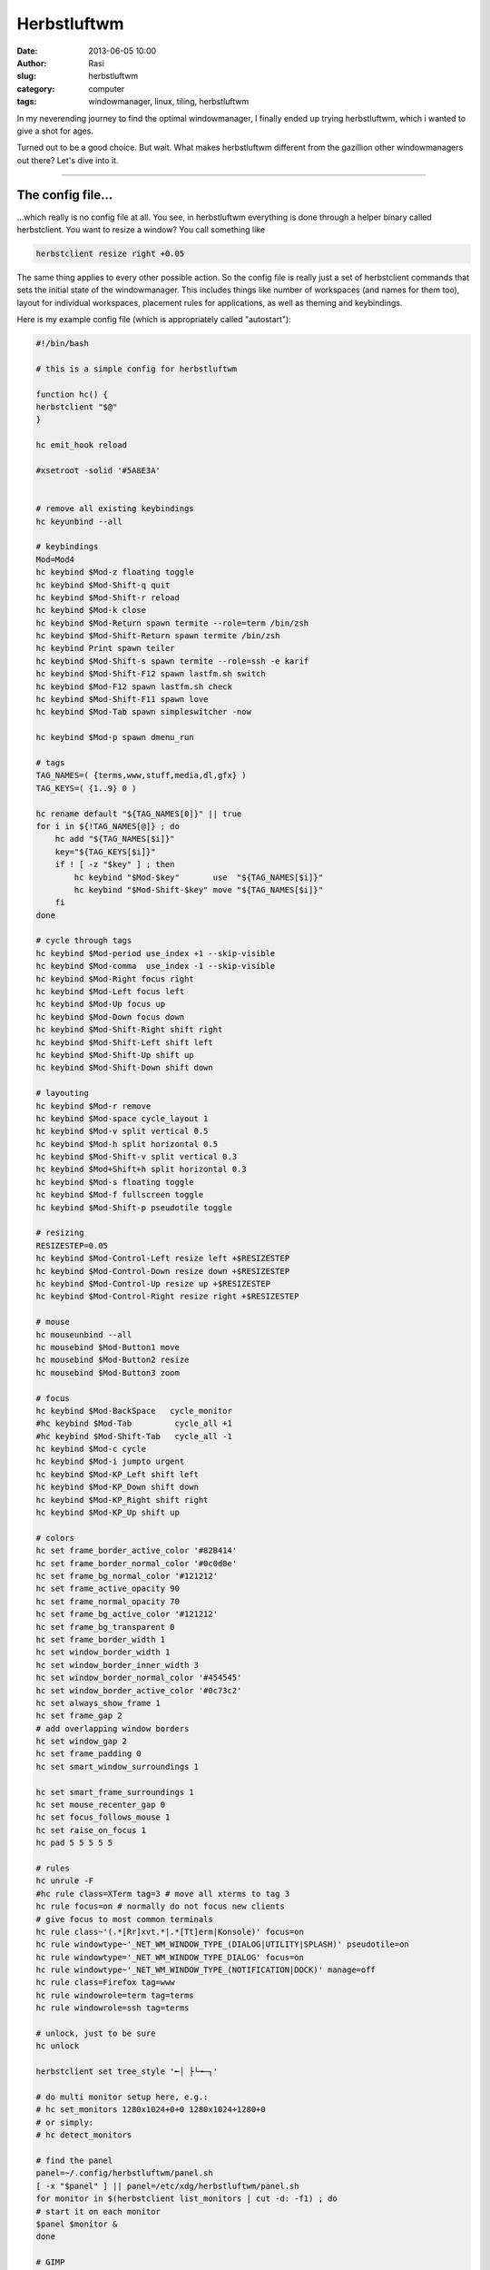 Herbstluftwm
############
:date: 2013-06-05 10:00
:author: Rasi
:slug: herbstluftwm
:category: computer
:tags: windowmanager, linux, tiling, herbstluftwm

In my neverending journey to find the optimal windowmanager, I finally
ended up trying herbstluftwm, which i wanted to give a shot for ages.

Turned out to be a good choice. But wait. What makes herbstluftwm
different from the gazillion other windowmanagers out there? Let's dive
into it.

--------------

The config file...
^^^^^^^^^^^^^^^^^^

...which really is no config file at all. You see, in herbstluftwm
everything is done through a helper binary called herbstclient. You want
to resize a window? You call something like

.. code-block:: bash

    herbstclient resize right +0.05

The same thing applies to every other possible action. So the config
file is really just a set of herbstclient commands that sets the initial
state of the windowmanager. This includes things like number of
workspaces (and names for them too), layout for individual workspaces,
placement rules for applications, as well as theming and keybindings.

Here is my example config file (which is appropriately called
"autostart"):

.. code-block:: bash

    #!/bin/bash

    # this is a simple config for herbstluftwm

    function hc() {
    herbstclient "$@"
    }

    hc emit_hook reload

    #xsetroot -solid '#5A8E3A'


    # remove all existing keybindings
    hc keyunbind --all

    # keybindings
    Mod=Mod4
    hc keybind $Mod-z floating toggle
    hc keybind $Mod-Shift-q quit
    hc keybind $Mod-Shift-r reload
    hc keybind $Mod-k close
    hc keybind $Mod-Return spawn termite --role=term /bin/zsh
    hc keybind $Mod-Shift-Return spawn termite /bin/zsh
    hc keybind Print spawn teiler
    hc keybind $Mod-Shift-s spawn termite --role=ssh -e karif
    hc keybind $Mod-Shift-F12 spawn lastfm.sh switch
    hc keybind $Mod-F12 spawn lastfm.sh check
    hc keybind $Mod-Shift-F11 spawn love
    hc keybind $Mod-Tab spawn simpleswitcher -now

    hc keybind $Mod-p spawn dmenu_run

    # tags
    TAG_NAMES=( {terms,www,stuff,media,dl,gfx} )
    TAG_KEYS=( {1..9} 0 )

    hc rename default "${TAG_NAMES[0]}" || true
    for i in ${!TAG_NAMES[@]} ; do
        hc add "${TAG_NAMES[$i]}"
        key="${TAG_KEYS[$i]}"
        if ! [ -z "$key" ] ; then
            hc keybind "$Mod-$key"       use  "${TAG_NAMES[$i]}"
            hc keybind "$Mod-Shift-$key" move "${TAG_NAMES[$i]}"
        fi
    done

    # cycle through tags
    hc keybind $Mod-period use_index +1 --skip-visible
    hc keybind $Mod-comma  use_index -1 --skip-visible
    hc keybind $Mod-Right focus right
    hc keybind $Mod-Left focus left
    hc keybind $Mod-Up focus up
    hc keybind $Mod-Down focus down
    hc keybind $Mod-Shift-Right shift right
    hc keybind $Mod-Shift-Left shift left
    hc keybind $Mod-Shift-Up shift up
    hc keybind $Mod-Shift-Down shift down

    # layouting
    hc keybind $Mod-r remove
    hc keybind $Mod-space cycle_layout 1
    hc keybind $Mod-v split vertical 0.5
    hc keybind $Mod-h split horizontal 0.5
    hc keybind $Mod-Shift-v split vertical 0.3
    hc keybind $Mod+Shift+h split horizontal 0.3
    hc keybind $Mod-s floating toggle
    hc keybind $Mod-f fullscreen toggle
    hc keybind $Mod-Shift-p pseudotile toggle

    # resizing
    RESIZESTEP=0.05
    hc keybind $Mod-Control-Left resize left +$RESIZESTEP
    hc keybind $Mod-Control-Down resize down +$RESIZESTEP
    hc keybind $Mod-Control-Up resize up +$RESIZESTEP
    hc keybind $Mod-Control-Right resize right +$RESIZESTEP

    # mouse
    hc mouseunbind --all
    hc mousebind $Mod-Button1 move
    hc mousebind $Mod-Button2 resize
    hc mousebind $Mod-Button3 zoom

    # focus
    hc keybind $Mod-BackSpace   cycle_monitor
    #hc keybind $Mod-Tab         cycle_all +1
    #hc keybind $Mod-Shift-Tab   cycle_all -1
    hc keybind $Mod-c cycle
    hc keybind $Mod-i jumpto urgent
    hc keybind $Mod-KP_Left shift left
    hc keybind $Mod-KP_Down shift down
    hc keybind $Mod-KP_Right shift right
    hc keybind $Mod-KP_Up shift up

    # colors
    hc set frame_border_active_color '#82B414'
    hc set frame_border_normal_color '#0c0d0e'
    hc set frame_bg_normal_color '#121212'
    hc set frame_active_opacity 90
    hc set frame_normal_opacity 70
    hc set frame_bg_active_color '#121212'
    hc set frame_bg_transparent 0
    hc set frame_border_width 1
    hc set window_border_width 1
    hc set window_border_inner_width 3
    hc set window_border_normal_color '#454545'
    hc set window_border_active_color '#0c73c2'
    hc set always_show_frame 1
    hc set frame_gap 2
    # add overlapping window borders
    hc set window_gap 2
    hc set frame_padding 0
    hc set smart_window_surroundings 1

    hc set smart_frame_surroundings 1
    hc set mouse_recenter_gap 0
    hc set focus_follows_mouse 1
    hc set raise_on_focus 1
    hc pad 5 5 5 5 5

    # rules
    hc unrule -F
    #hc rule class=XTerm tag=3 # move all xterms to tag 3
    hc rule focus=on # normally do not focus new clients
    # give focus to most common terminals
    hc rule class~'(.*[Rr]xvt.*|.*[Tt]erm|Konsole)' focus=on
    hc rule windowtype~'_NET_WM_WINDOW_TYPE_(DIALOG|UTILITY|SPLASH)' pseudotile=on
    hc rule windowtype='_NET_WM_WINDOW_TYPE_DIALOG' focus=on
    hc rule windowtype~'_NET_WM_WINDOW_TYPE_(NOTIFICATION|DOCK)' manage=off
    hc rule class=Firefox tag=www
    hc rule windowrole=term tag=terms
    hc rule windowrole=ssh tag=terms

    # unlock, just to be sure
    hc unlock

    herbstclient set tree_style '╾│ ├└╼─┐'

    # do multi monitor setup here, e.g.:
    # hc set_monitors 1280x1024+0+0 1280x1024+1280+0
    # or simply:
    # hc detect_monitors

    # find the panel
    panel=~/.config/herbstluftwm/panel.sh
    [ -x "$panel" ] || panel=/etc/xdg/herbstluftwm/panel.sh
    for monitor in $(herbstclient list_monitors | cut -d: -f1) ; do
    # start it on each monitor
    $panel $monitor &
    done

    # GIMP
    # ensure there is a gimp tag
    hc load gfx '
    (split horizontal:0.850000:0
      (split horizontal:0.200000:1
        (clients vertical:0)
        (clients grid:0))
       (clients vertical:0))
     '               # load predefined layout
    # center all other gimp windows on gimp tag
    hc rule class=Gimp tag=gfx index=01 pseudotile=on
    hc rule class=Gimp windowrole~'gimp-(image-window|toolbox|dock)' \
        pseudotile=off
    hc rule class=Gimp windowrole=gimp-toolbox focus=off index=00
    hc rule class=Gimp windowrole=gimp-dock focus=off index=1

    All the available commands are explained in the manpage of herbstluftwm.
    But the last bit needs some special attention.

--------------

layouts
^^^^^^^

The nice thing about herbstluftwm, compared to e.g. i3 is that you can
predefine layouts per workspace. Watch the code again:

.. code-block:: bash

    # GIMP
    # ensure there is a gimp tag
    hc load gfx '
    (split horizontal:0.850000:0
      (split horizontal:0.200000:1
        (clients vertical:0)
        (clients grid:0))
       (clients vertical:0))
     '               # load predefined layout
    center all other gimp windows on gimp tag
    hc rule class=Gimp tag=gfx index=01 pseudotile=on
    hc rule class=Gimp windowrole~'gimp-(image-window|toolbox|dock)' \
    pseudotile=off
    hc rule class=Gimp windowrole=gimp-toolbox focus=off index=00
    hc rule class=Gimp windowrole=gimp-dock focus=off index=1

This makes sure that we create 3 "tiles" on a workspace called "gfx".
Then it creates rules based on the gimp windows, so that each gimp
window will be put into the desired tile. This will result in this:

|layouts|

That's really nice, isn't it? The best part is you don't have to fiddle
with this by try and error. simply resize your windows the way you want
them to be and run

.. code-block:: bash

    herbstclient dump gfx

where gfx is the workspace name (or tag). This will output the desired
string which you can either use manually like i did in my gimp example,
or you use the command:

.. code-block:: bash

    herbstclient load "$(cat DUMP_FILE)"

--------------

frames vs. windows
^^^^^^^^^^^^^^^^^^

The thing about herbstluftwm that is most obviously different from other
windowmanagers is probably the added layer called "frames". Where you
simply tile windows in other windowmanagers, you create frames in
herbstluftwm. Inside of these frames you finally start your
applications. Each frame can be tiled individually. This is best
explained with a screenshot:

|hlwm|

Have a look at the upper right corner. There are 4 terminal windows. The
active one has a blue border. But look outside of those 4 windows. There
is another border - green in my case. This marks the frame. Inside of
this you can have as many open windows as you wish and tile them in
different ways (splith, splitv, grid, maximized). The terminal window on
the lower right is another frame. Since its a single window it would
only receive a green outline when focused. The 2 terminals on the left
are another frame. This adds a bit of complexibility but is quite
flexible too.

--------------

panels
^^^^^^

Another nice thing about hlwm is the way it handles panels. Hlwm has an
inbuilt margin feature to preserve space for panels. This way I could
easily make sure that my xfce4-panel works flawlessly. When you watch my
config file above you probably noticed that it calls a script named
"panel.sh". The default panel.sh script sets some variables which are
finally piped to dzen2. That's rather nice, but it's missing a
systemtray. In addition to this current dzen2 has a bug which makes
clickable workspaces non-functional. So i created a very minimal
panel.sh which only loads my xfce4-panel:

.. code-block:: bash

    #!/bin/bash
    monitor=${1:-0}
    panel_height=16
    herbstclient pad $monitor $panel_height

That's all. xfce4-panel works perfectly, thanks to the "panel\_height"
option.

--------------

floating
^^^^^^^^

Most tiling window managers have a special layer for floating windows.
Windows that float will simply be shown on top of your other windows.
Herbstluftwm does not know the concept of a special floating layer. It's
either all floating or all tiled, but you can switch between these modes
with one keystroke.

As a workaround herbstluftwm includes a mode called "pseudotile".
Applications that are tagged to be pseudotiled (in default config this
includes all dialogs), will simply be tiled too, but still they are
floating. kind of. Let's show:

|pseudotile|

As you can see the dialog is in a regular tile (50% vertical split) but
still its dimensions are kept. While this works ok for some apps, it
works bad for others. Luckily a proper floating layer will be added to
hlwm in the future, but the developers are not sure yet how it will
look/work in the end.

--------------

conclusion
^^^^^^^^^^

Herbstluftwm is a very nice window manager.

-  The configuration is dead easy, a simple bash (perl,python,etc) file
   which calls a bunch of herbstclient commands.
-  Little things are taken care of, like the margin feature for panels.
-  Did I mention that hlwm supports compositing out of the box? Well, it
   does.

But the best part: Its constantly being worked on and has several
contributors, which is a very good sign for a free software project.

.. |layouts| image:: https://blog.53280.de/content/images/2014/Jan/hlwm_layout.png
.. |hlwm| image:: https://blog.53280.de/content/images/2014/Jan/hlwm.png
.. |pseudotile| image:: https://blog.53280.de/content/images/2014/Jan/pseudotile.png
